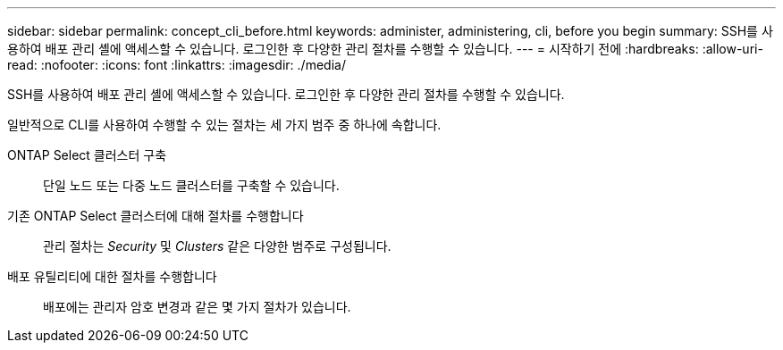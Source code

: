 ---
sidebar: sidebar 
permalink: concept_cli_before.html 
keywords: administer, administering, cli, before you begin 
summary: SSH를 사용하여 배포 관리 셸에 액세스할 수 있습니다. 로그인한 후 다양한 관리 절차를 수행할 수 있습니다. 
---
= 시작하기 전에
:hardbreaks:
:allow-uri-read: 
:nofooter: 
:icons: font
:linkattrs: 
:imagesdir: ./media/


[role="lead"]
SSH를 사용하여 배포 관리 셸에 액세스할 수 있습니다. 로그인한 후 다양한 관리 절차를 수행할 수 있습니다.

일반적으로 CLI를 사용하여 수행할 수 있는 절차는 세 가지 범주 중 하나에 속합니다.

ONTAP Select 클러스터 구축:: 단일 노드 또는 다중 노드 클러스터를 구축할 수 있습니다.
기존 ONTAP Select 클러스터에 대해 절차를 수행합니다:: 관리 절차는 _Security_ 및 _Clusters_ 같은 다양한 범주로 구성됩니다.
배포 유틸리티에 대한 절차를 수행합니다:: 배포에는 관리자 암호 변경과 같은 몇 가지 절차가 있습니다.

